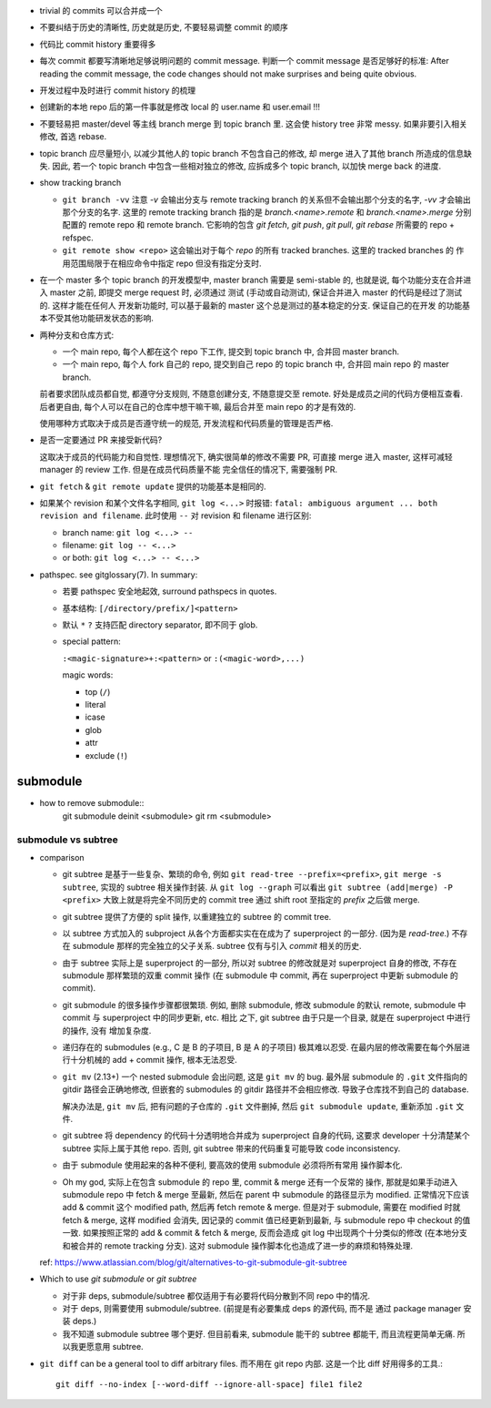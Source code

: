 - trivial 的 commits 可以合并成一个

- 不要纠结于历史的清晰性, 历史就是历史, 不要轻易调整 commit 的顺序

- 代码比 commit history 重要得多

- 每次 commit 都要写清晰地足够说明问题的 commit message. 判断一个 commit
  message 是否足够好的标准: After reading the commit message, the code
  changes should not make surprises and being quite obvious.

- 开发过程中及时进行 commit history 的梳理

- 创建新的本地 repo 后的第一件事就是修改 local 的 user.name 和 user.email !!!

- 不要轻易把 master/devel 等主线 branch merge 到 topic branch 里.
  这会使 history tree 非常 messy. 如果非要引入相关修改, 首选 rebase.

- topic branch 应尽量短小, 以减少其他人的 topic branch 不包含自己的修改,
  却 merge 进入了其他 branch 所造成的信息缺失. 因此, 若一个 topic branch
  中包含一些相对独立的修改, 应拆成多个 topic branch, 以加快 merge back 的进度.

- show tracking branch

  * ``git branch -vv``
    注意 `-v` 会输出分支与 remote tracking branch 的关系但不会输出那个分支的名字,
    `-vv` 才会输出那个分支的名字.
    这里的 remote tracking branch 指的是 `branch.<name>.remote` 和 `branch.<name>.merge`
    分别配置的 remote repo 和 remote branch. 它影响的包含 `git fetch`, `git push`,
    `git pull`, `git rebase` 所需要的 repo + refspec.

  * ``git remote show <repo>``
    这会输出对于每个 `repo` 的所有 tracked branches. 这里的 tracked branches 的
    作用范围局限于在相应命令中指定 repo 但没有指定分支时.

- 在一个 master 多个 topic branch 的开发模型中, master branch 需要是 semi-stable 的,
  也就是说, 每个功能分支在合并进入 master 之前, 即提交 merge request 时, 必须通过
  测试 (手动或自动测试), 保证合并进入 master 的代码是经过了测试的. 这样才能在任何人
  开发新功能时, 可以基于最新的 master 这个总是测过的基本稳定的分支. 保证自己的在开发
  的功能基本不受其他功能研发状态的影响.

- 两种分支和仓库方式:
  
  * 一个 main repo, 每个人都在这个 repo 下工作, 提交到 topic branch 中, 合并回
    master branch.

  * 一个 main repo, 每个人 fork 自己的 repo, 提交到自己 repo 的 topic branch 中,
    合并回 main repo 的 master branch.

  前者要求团队成员都自觉, 都遵守分支规则, 不随意创建分支, 不随意提交至 remote.
  好处是成员之间的代码方便相互查看. 后者更自由, 每个人可以在自己的仓库中想干嘛干嘛,
  最后合并至 main repo 的才是有效的.

  使用哪种方式取决于成员是否遵守统一的规范, 开发流程和代码质量的管理是否严格.

- 是否一定要通过 PR 来接受新代码?

  这取决于成员的代码能力和自觉性. 理想情况下, 确实很简单的修改不需要 PR, 可直接
  merge 进入 master, 这样可减轻 manager 的 review 工作. 但是在成员代码质量不能
  完全信任的情况下, 需要强制 PR.

- ``git fetch`` & ``git remote update`` 提供的功能基本是相同的.

- 如果某个 revision 和某个文件名字相同, ``git log <...>`` 时报错:
  ``fatal: ambiguous argument ... both revision and filename``.
  此时使用 ``--`` 对 revision 和 filename 进行区别:

  - branch name: ``git log <...> --``

  - filename: ``git log -- <...>``

  - or both: ``git log <...> -- <...>``

- pathspec. see gitglossary(7). In summary:

  * 若要 pathspec 安全地起效, surround pathspecs in quotes.

  * 基本结构: ``[/directory/prefix/]<pattern>``

  * 默认 ``*`` ``?`` 支持匹配 directory separator, 即不同于 glob.

  * special pattern:
    
    ``:<magic-signature>+:<pattern>`` or ``:(<magic-word>,...)``

    magic words:

    - top (``/``)

    - literal

    - icase

    - glob

    - attr

    - exclude (``!``)

submodule
=========

- how to remove submodule::
    git submodule deinit <submodule>
    git rm <submodule>

submodule vs subtree
--------------------

- comparison

  * git subtree 是基于一些复杂、繁琐的命令, 例如 ``git read-tree --prefix=<prefix>``,
    ``git merge -s subtree``, 实现的 subtree 相关操作封装.
    从 ``git log --graph`` 可以看出 ``git subtree (add|merge) -P <prefix>``
    大致上就是将完全不同历史的 commit tree 通过 shift root 至指定的 `prefix`
    之后做 merge.

  * git subtree 提供了方便的 split 操作, 以重建独立的 subtree 的 commit tree.

  * 以 subtree 方式加入的 subproject 从各个方面都实实在在成为了 superproject
    的一部分. (因为是 `read-tree`.) 不存在 submodule 那样的完全独立的父子关系.
    subtree 仅有与引入 `commit` 相关的历史.

  * 由于 subtree 实际上是 superproject 的一部分, 所以对 subtree 的修改就是对
    superproject 自身的修改, 不存在 submodule 那样繁琐的双重 commit 操作 (在
    submodule 中 commit, 再在 superproject 中更新 submodule 的 commit).

  * git submodule 的很多操作步骤都很繁琐. 例如, 删除 submodule, 修改 submodule
    的默认 remote, submodule 中 commit 与 superproject 中的同步更新, etc. 相比
    之下, git subtree 由于只是一个目录, 就是在 superproject 中进行的操作, 没有
    增加复杂度.

  * 递归存在的 submodules (e.g., C 是 B 的子项目, B 是 A 的子项目) 极其难以忍受.
    在最内层的修改需要在每个外层进行十分机械的 add + commit 操作, 根本无法忍受.

  * ``git mv`` (2.13+) 一个 nested submodule 会出问题, 这是 ``git mv`` 的 bug.
    最外层 submodule 的 ``.git`` 文件指向的 gitdir 路径会正确地修改, 但嵌套的
    submodules 的 gitdir 路径并不会相应修改. 导致子仓库找不到自己的 database.

    解决办法是, ``git mv`` 后, 把有问题的子仓库的 ``.git`` 文件删掉, 然后
    ``git submodule update``, 重新添加 ``.git`` 文件.

  * git subtree 将 dependency 的代码十分透明地合并成为 superproject 自身的代码,
    这要求 developer 十分清楚某个 subtree 实际上属于其他 repo. 否则, git subtree
    带来的代码重复可能导致 code inconsistency.

  * 由于 submodule 使用起来的各种不便利, 要高效的使用 submodule 必须将所有常用
    操作脚本化.

  * Oh my god, 实际上在包含 submodule 的 repo 里, commit & merge 还有一个反常的
    操作, 那就是如果手动进入 submodule repo 中 fetch & merge 至最新, 然后在
    parent 中 submodule 的路径显示为 modified. 正常情况下应该 add & commit 这个
    modified path, 然后再 fetch remote & merge. 但是对于 submodule, 需要在 modified
    时就 fetch & merge, 这样 modified 会消失, 因记录的 commit 值已经更新到最新,
    与 submodule repo 中 checkout 的值一致. 如果按照正常的 add & commit & fetch & merge,
    反而会造成 git log 中出现两个十分类似的修改 (在本地分支和被合并的 remote
    tracking 分支).
    这对 submodule 操作脚本化也造成了进一步的麻烦和特殊处理.

  ref: https://www.atlassian.com/blog/git/alternatives-to-git-submodule-git-subtree

- Which to use `git submodule` or `git subtree`

  * 对于非 deps, submodule/subtree 都仅适用于有必要将代码分散到不同 repo 中的情况.

  * 对于 deps, 则需要使用 submodule/subtree. (前提是有必要集成 deps 的源代码, 而不是
    通过 package manager 安装 deps.)

  * 我不知道 submodule subtree 哪个更好. 但目前看来, submodule 能干的 subtree 都能干,
    而且流程更简单无痛. 所以我更愿意用 subtree.

- ``git diff`` can be a general tool to diff arbitrary files. 而不用在 git repo 内部.
  这是一个比 diff 好用得多的工具.::

    git diff --no-index [--word-diff --ignore-all-space] file1 file2
